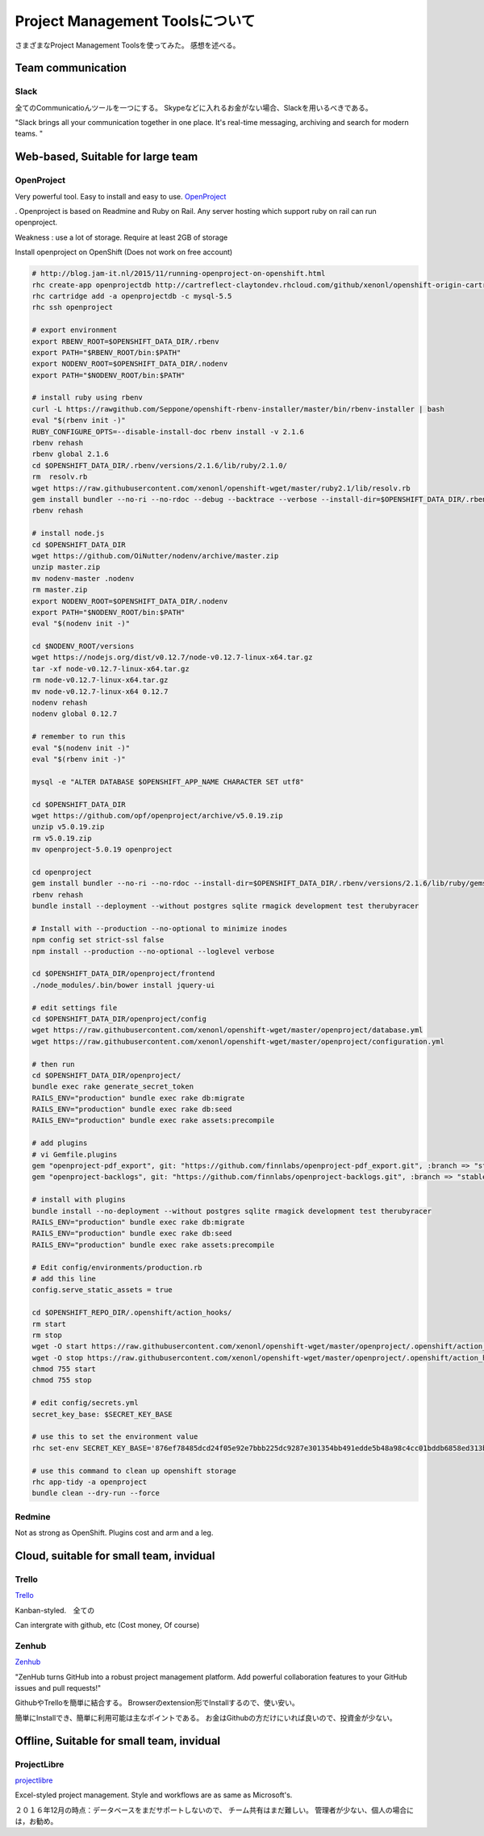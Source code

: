 Project Management Toolsについて
===============================

さまざまなProject Management Toolsを使ってみた。
感想を述べる。

Team communication
---------------------

Slack
^^^^^^

全てのCommunicatioんツールを一つにする。
Skypeなどに入れるお金がない場合、Slackを用いるべきである。

"Slack brings all your communication together in one place. It's real-time messaging, archiving and search for modern teams.
"


Web-based, Suitable for large team
------------------------------------

OpenProject
^^^^^^^^^^^^^^^^^

Very powerful tool. Easy to install and easy to use.
`OpenProject <https://www.openproject.org/>`_

. Openproject is based on Readmine and Ruby on Rail.
Any server hosting which support ruby on rail can run openproject.

Weakness : use a lot of storage. Require at least 2GB of storage

Install openproject on OpenShift (Does not work on free account)

.. code-block:: html

    # http://blog.jam-it.nl/2015/11/running-openproject-on-openshift.html
    rhc create-app openprojectdb http://cartreflect-claytondev.rhcloud.com/github/xenonl/openshift-origin-cartridge-diy --no-git
    rhc cartridge add -a openprojectdb -c mysql-5.5
    rhc ssh openproject

    # export environment
    export RBENV_ROOT=$OPENSHIFT_DATA_DIR/.rbenv
    export PATH="$RBENV_ROOT/bin:$PATH"
    export NODENV_ROOT=$OPENSHIFT_DATA_DIR/.nodenv
    export PATH="$NODENV_ROOT/bin:$PATH"

    # install ruby using rbenv
    curl -L https://rawgithub.com/Seppone/openshift-rbenv-installer/master/bin/rbenv-installer | bash
    eval "$(rbenv init -)"
    RUBY_CONFIGURE_OPTS=--disable-install-doc rbenv install -v 2.1.6
    rbenv rehash
    rbenv global 2.1.6
    cd $OPENSHIFT_DATA_DIR/.rbenv/versions/2.1.6/lib/ruby/2.1.0/
    rm  resolv.rb
    wget https://raw.githubusercontent.com/xenonl/openshift-wget/master/ruby2.1/lib/resolv.rb
    gem install bundler --no-ri --no-rdoc --debug --backtrace --verbose --install-dir=$OPENSHIFT_DATA_DIR/.rbenv/versions/2.1.6/lib/ruby/gems/2.1.0/
    rbenv rehash

    # install node.js
    cd $OPENSHIFT_DATA_DIR
    wget https://github.com/OiNutter/nodenv/archive/master.zip
    unzip master.zip
    mv nodenv-master .nodenv
    rm master.zip
    export NODENV_ROOT=$OPENSHIFT_DATA_DIR/.nodenv
    export PATH="$NODENV_ROOT/bin:$PATH"
    eval "$(nodenv init -)"

    cd $NODENV_ROOT/versions
    wget https://nodejs.org/dist/v0.12.7/node-v0.12.7-linux-x64.tar.gz
    tar -xf node-v0.12.7-linux-x64.tar.gz
    rm node-v0.12.7-linux-x64.tar.gz
    mv node-v0.12.7-linux-x64 0.12.7
    nodenv rehash
    nodenv global 0.12.7

    # remember to run this
    eval "$(nodenv init -)"
    eval "$(rbenv init -)"

    mysql -e "ALTER DATABASE $OPENSHIFT_APP_NAME CHARACTER SET utf8"

    cd $OPENSHIFT_DATA_DIR
    wget https://github.com/opf/openproject/archive/v5.0.19.zip
    unzip v5.0.19.zip
    rm v5.0.19.zip
    mv openproject-5.0.19 openproject

    cd openproject
    gem install bundler --no-ri --no-rdoc --install-dir=$OPENSHIFT_DATA_DIR/.rbenv/versions/2.1.6/lib/ruby/gems/2.1.0/
    rbenv rehash
    bundle install --deployment --without postgres sqlite rmagick development test therubyracer

    # Install with --production --no-optional to minimize inodes
    npm config set strict-ssl false
    npm install --production --no-optional --loglevel verbose

    cd $OPENSHIFT_DATA_DIR/openproject/frontend
    ./node_modules/.bin/bower install jquery-ui

    # edit settings file
    cd $OPENSHIFT_DATA_DIR/openproject/config
    wget https://raw.githubusercontent.com/xenonl/openshift-wget/master/openproject/database.yml
    wget https://raw.githubusercontent.com/xenonl/openshift-wget/master/openproject/configuration.yml

    # then run
    cd $OPENSHIFT_DATA_DIR/openproject/
    bundle exec rake generate_secret_token
    RAILS_ENV="production" bundle exec rake db:migrate
    RAILS_ENV="production" bundle exec rake db:seed
    RAILS_ENV="production" bundle exec rake assets:precompile

    # add plugins
    # vi Gemfile.plugins
    gem "openproject-pdf_export", git: "https://github.com/finnlabs/openproject-pdf_export.git", :branch => "stable/5"
    gem "openproject-backlogs", git: "https://github.com/finnlabs/openproject-backlogs.git", :branch => "stable/5"

    # install with plugins
    bundle install --no-deployment --without postgres sqlite rmagick development test therubyracer
    RAILS_ENV="production" bundle exec rake db:migrate
    RAILS_ENV="production" bundle exec rake db:seed
    RAILS_ENV="production" bundle exec rake assets:precompile

    # Edit config/environments/production.rb
    # add this line
    config.serve_static_assets = true

    cd $OPENSHIFT_REPO_DIR/.openshift/action_hooks/
    rm start
    rm stop
    wget -O start https://raw.githubusercontent.com/xenonl/openshift-wget/master/openproject/.openshift/action_hooks/start-rackup
    wget -O stop https://raw.githubusercontent.com/xenonl/openshift-wget/master/openproject/.openshift/action_hooks/stop-rackup
    chmod 755 start
    chmod 755 stop

    # edit config/secrets.yml
    secret_key_base: $SECRET_KEY_BASE

    # use this to set the environment value
    rhc set-env SECRET_KEY_BASE='876ef78485dcd24f05e92e7bbb225dc9287e301354bb491edde5b48a98c4cc01bddb6858ed313b8468b8a5782a58403361626abb5fb5efff9c99b74c4cc754ab' -a openproject

    # use this command to clean up openshift storage
    rhc app-tidy -a openproject
    bundle clean --dry-run --force

Redmine
^^^^^^^^^^^

Not as strong as OpenShift.
Plugins cost and arm and a leg.

Cloud, suitable for small team, invidual
------------------------------------------

Trello
^^^^^^^^^^

`Trello <https://trello.com/>`_

Kanban-styled.　全ての

Can intergrate with github, etc (Cost money, Of course)

Zenhub
^^^^^^^^

`Zenhub <https://www.zenhub.com/>`_

"ZenHub turns GitHub into a robust project management platform. Add powerful collaboration features to your GitHub issues and pull requests!"

GithubやTrelloを簡単に結合する。
Browserのextension形でInstallするので、使い安い。

簡単にInstallでき、簡単に利用可能は主なポイントである。
お金はGithubの方だけにいれば良いので、投資金が少ない。

Offline, Suitable for small team, invidual
-------------------------------------------

ProjectLibre
^^^^^^^^^^^^^^^

`projectlibre <www.projectlibre.com/>`_

Excel-styled project management.
Style and workflows are as same as Microsoft's.

２０１６年12月の時点：データベースをまだサポートしないので、
チーム共有はまだ難しい。
管理者が少ない、個人の場合には，お勧め。


